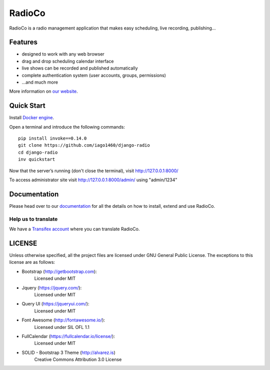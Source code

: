 #######
RadioCo
#######

.. image:: https://travis-ci.org/iago1460/django-radio.svg
   :target: https://travis-ci.org/iago1460/django-radio

.. image:: https://coveralls.io/repos/github/iago1460/django-radio/badge.svg?branch=master
   :target: https://coveralls.io/github/iago1460/django-radio?branch=master

.. image:: https://requires.io/github/iago1460/django-radio/requirements.svg?branch=master
   :target: https://requires.io/github/iago1460/django-radio/requirements/?branch=master
   :alt: Requirements Status

RadioCo is a radio management application that makes easy scheduling, live recording, publishing...

********
Features
********

* designed to work with any web browser
* drag and drop scheduling calendar interface
* live shows can be recorded and published automatically
* complete authentication system (user accounts, groups, permissions)

* ...and much more

.. image:: /screenshots/home_preview.png?raw=true

More information on `our website <http://radioco.org/>`_.

***********
Quick Start
***********

Install `Docker engine <https://docs.docker.com/engine/installation/>`_.

Open a terminal and introduce the following commands::

    pip install invoke==0.14.0
    git clone https://github.com/iago1460/django-radio
    cd django-radio
    inv quickstart


Now that the server’s running (don't close the terminal), visit http://127.0.0.1:8000/

To access administrator site visit http://127.0.0.1:8000/admin/ using "admin/1234"

*************
Documentation
*************

Please head over to our `documentation <http://django-radio.readthedocs.org/>`_ for all
the details on how to install, extend and use RadioCo.


Help us to translate
====================

We have a `Transifex account <https://www.transifex.com/projects/p/django-radio/>`_ where 
you can translate RadioCo.


*******
LICENSE
*******

Unless otherwise specified, all the project files are licensed under GNU General Public License.
The exceptions to this license are as follows:

* Bootstrap (http://getbootstrap.com):
    Licensed under MIT

* Jquery (https://jquery.com/):
    Licensed under MIT

* Query UI (https://jqueryui.com/):
    Licensed under MIT

* Font Awesome (http://fontawesome.io/):
	Licensed under SIL OFL 1.1

* FullCalendar (https://fullcalendar.io/license/):
    Licensed under MIT

* SOLID - Bootstrap 3 Theme (http://alvarez.is)
    Creative Commons Attribution 3.0 License
